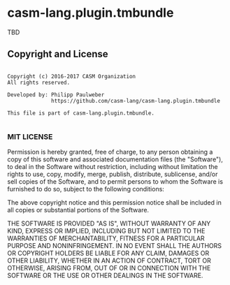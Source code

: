 [[https://github.com/casm-lang/casm-lang.logo/raw/master/etc/headline.png]]

* casm-lang.plugin.tmbundle

TBD


** Copyright and License

#+begin_src

Copyright (c) 2016-2017 CASM Organization
All rights reserved.

Developed by: Philipp Paulweber
              https://github.com/casm-lang/casm-lang.plugin.tmbundle

This file is part of casm-lang.plugin.tmbundle.

#+end_src


*** MIT LICENSE

Permission is hereby granted, free of charge, to any person obtaining a copy
of this software and associated documentation files (the "Software"), to deal
in the Software without restriction, including without limitation the rights
to use, copy, modify, merge, publish, distribute, sublicense, and/or sell
copies of the Software, and to permit persons to whom the Software is
furnished to do so, subject to the following conditions:

The above copyright notice and this permission notice shall be included in all
copies or substantial portions of the Software.

THE SOFTWARE IS PROVIDED "AS IS", WITHOUT WARRANTY OF ANY KIND, EXPRESS OR
IMPLIED, INCLUDING BUT NOT LIMITED TO THE WARRANTIES OF MERCHANTABILITY,
FITNESS FOR A PARTICULAR PURPOSE AND NONINFRINGEMENT. IN NO EVENT SHALL THE
AUTHORS OR COPYRIGHT HOLDERS BE LIABLE FOR ANY CLAIM, DAMAGES OR OTHER
LIABILITY, WHETHER IN AN ACTION OF CONTRACT, TORT OR OTHERWISE, ARISING FROM,
OUT OF OR IN CONNECTION WITH THE SOFTWARE OR THE USE OR OTHER DEALINGS IN THE
SOFTWARE.
